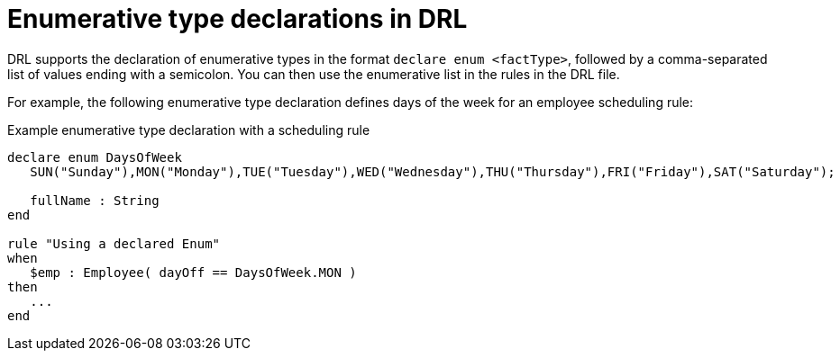 [id='drl-declarations-enumerative-con_{context}']
= Enumerative type declarations in DRL

DRL supports the declaration of enumerative types in the format `declare enum <factType>`, followed by a comma-separated list of values ending with a semicolon. You can then use the enumerative list in the rules in the DRL file.

For example, the following enumerative type declaration defines days of the week for an employee scheduling rule:

.Example enumerative type declaration with a scheduling rule
[source]
----
declare enum DaysOfWeek
   SUN("Sunday"),MON("Monday"),TUE("Tuesday"),WED("Wednesday"),THU("Thursday"),FRI("Friday"),SAT("Saturday");

   fullName : String
end

rule "Using a declared Enum"
when
   $emp : Employee( dayOff == DaysOfWeek.MON )
then
   ...
end
----
